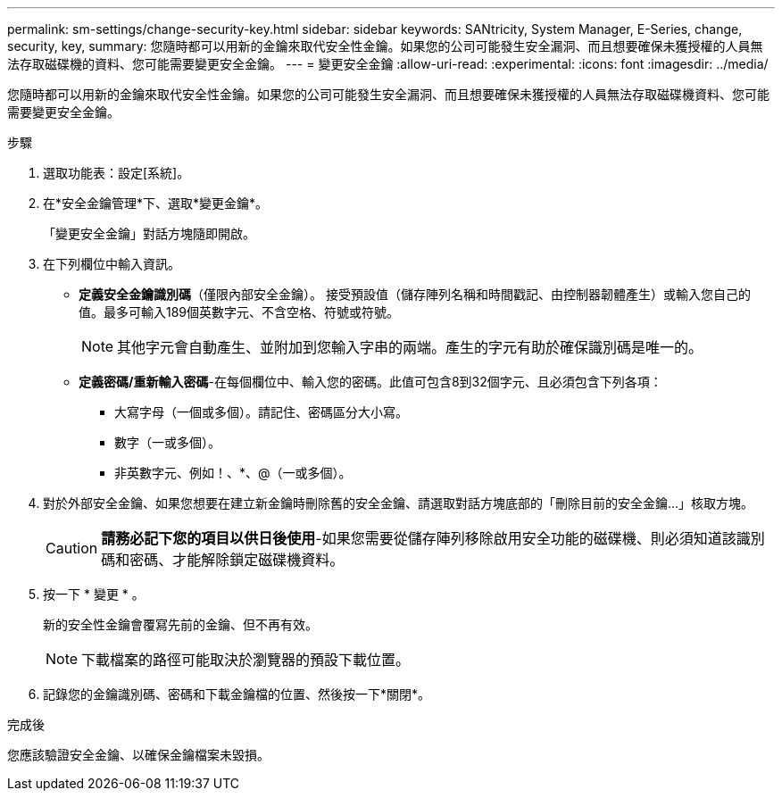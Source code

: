 ---
permalink: sm-settings/change-security-key.html 
sidebar: sidebar 
keywords: SANtricity, System Manager, E-Series, change, security, key, 
summary: 您隨時都可以用新的金鑰來取代安全性金鑰。如果您的公司可能發生安全漏洞、而且想要確保未獲授權的人員無法存取磁碟機的資料、您可能需要變更安全金鑰。 
---
= 變更安全金鑰
:allow-uri-read: 
:experimental: 
:icons: font
:imagesdir: ../media/


[role="lead"]
您隨時都可以用新的金鑰來取代安全性金鑰。如果您的公司可能發生安全漏洞、而且想要確保未獲授權的人員無法存取磁碟機資料、您可能需要變更安全金鑰。

.步驟
. 選取功能表：設定[系統]。
. 在*安全金鑰管理*下、選取*變更金鑰*。
+
「變更安全金鑰」對話方塊隨即開啟。

. 在下列欄位中輸入資訊。
+
** *定義安全金鑰識別碼*（僅限內部安全金鑰）。 接受預設值（儲存陣列名稱和時間戳記、由控制器韌體產生）或輸入您自己的值。最多可輸入189個英數字元、不含空格、符號或符號。
+
[NOTE]
====
其他字元會自動產生、並附加到您輸入字串的兩端。產生的字元有助於確保識別碼是唯一的。

====
** *定義密碼/重新輸入密碼*-在每個欄位中、輸入您的密碼。此值可包含8到32個字元、且必須包含下列各項：
+
*** 大寫字母（一個或多個）。請記住、密碼區分大小寫。
*** 數字（一或多個）。
*** 非英數字元、例如！、*、@（一或多個）。




. 對於外部安全金鑰、如果您想要在建立新金鑰時刪除舊的安全金鑰、請選取對話方塊底部的「刪除目前的安全金鑰...」核取方塊。
+
[CAUTION]
====
*請務必記下您的項目以供日後使用*-如果您需要從儲存陣列移除啟用安全功能的磁碟機、則必須知道該識別碼和密碼、才能解除鎖定磁碟機資料。

====
. 按一下 * 變更 * 。
+
新的安全性金鑰會覆寫先前的金鑰、但不再有效。

+
[NOTE]
====
下載檔案的路徑可能取決於瀏覽器的預設下載位置。

====
. 記錄您的金鑰識別碼、密碼和下載金鑰檔的位置、然後按一下*關閉*。


.完成後
您應該驗證安全金鑰、以確保金鑰檔案未毀損。
